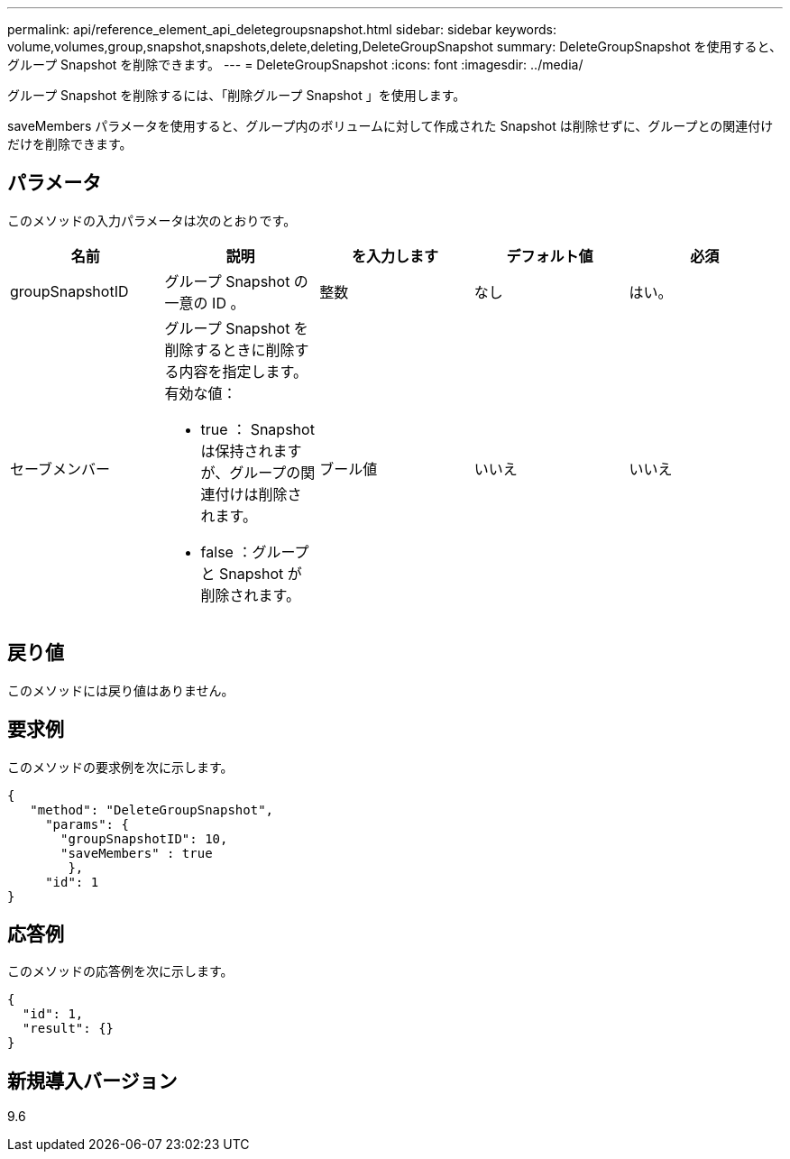 ---
permalink: api/reference_element_api_deletegroupsnapshot.html 
sidebar: sidebar 
keywords: volume,volumes,group,snapshot,snapshots,delete,deleting,DeleteGroupSnapshot 
summary: DeleteGroupSnapshot を使用すると、グループ Snapshot を削除できます。 
---
= DeleteGroupSnapshot
:icons: font
:imagesdir: ../media/


[role="lead"]
グループ Snapshot を削除するには、「削除グループ Snapshot 」を使用します。

saveMembers パラメータを使用すると、グループ内のボリュームに対して作成された Snapshot は削除せずに、グループとの関連付けだけを削除できます。



== パラメータ

このメソッドの入力パラメータは次のとおりです。

|===
| 名前 | 説明 | を入力します | デフォルト値 | 必須 


 a| 
groupSnapshotID
 a| 
グループ Snapshot の一意の ID 。
 a| 
整数
 a| 
なし
 a| 
はい。



 a| 
セーブメンバー
 a| 
グループ Snapshot を削除するときに削除する内容を指定します。有効な値：

* true ： Snapshot は保持されますが、グループの関連付けは削除されます。
* false ：グループと Snapshot が削除されます。

 a| 
ブール値
 a| 
いいえ
 a| 
いいえ

|===


== 戻り値

このメソッドには戻り値はありません。



== 要求例

このメソッドの要求例を次に示します。

[listing]
----
{
   "method": "DeleteGroupSnapshot",
     "params": {
       "groupSnapshotID": 10,
       "saveMembers" : true
        },
     "id": 1
}
----


== 応答例

このメソッドの応答例を次に示します。

[listing]
----
{
  "id": 1,
  "result": {}
}
----


== 新規導入バージョン

9.6
